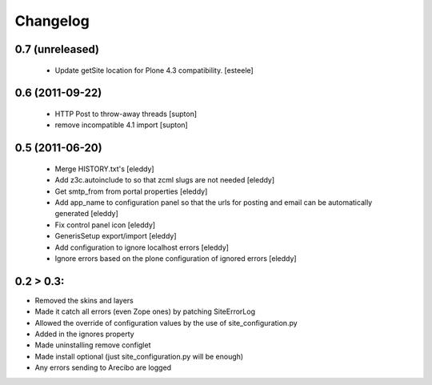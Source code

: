 Changelog
=========

0.7 (unreleased)
----------------
 - Update getSite location for Plone 4.3 compatibility. [esteele]

0.6 (2011-09-22)
----------------
 - HTTP Post to throw-away threads [supton]
 - remove incompatible 4.1 import [supton]

0.5 (2011-06-20)
----------------
 - Merge HISTORY.txt's [eleddy]
 - Add z3c.autoinclude to so that zcml slugs are not needed [eleddy]
 - Get smtp_from from portal properties [eleddy]
 - Add app_name to configuration panel so that the urls for posting 
   and email can be automatically generated [eleddy]
 - Fix control panel icon [eleddy]
 - GenerisSetup export/import [eleddy]
 - Add configuration to ignore localhost errors [eleddy]
 - Ignore errors based on the plone configuration of ignored errors [eleddy]
 

0.2 > 0.3:
----------
- Removed the skins and layers

- Made it catch all errors (even Zope ones) by patching SiteErrorLog

- Allowed the override of configuration values by the use of site_configuration.py

- Added in the ignores property

- Made uninstalling remove configlet

- Made install optional (just site_configuration.py will be enough)

- Any errors sending to Arecibo are logged
